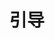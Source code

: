 #+TITLE: 引导
#+HTML_HEAD: <link rel="stylesheet" type="text/css" href="css/main.css" />
#+HTML_LINK_UP: embedded.html   
#+HTML_LINK_HOME: netty.html
#+OPTIONS: num:nil timestamp:nil  ^:nil
